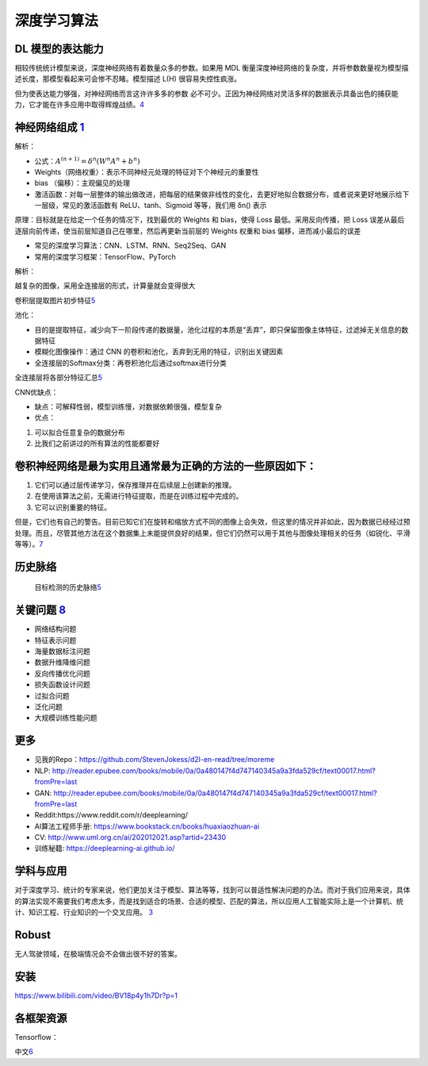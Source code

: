 
深度学习算法
============

DL 模型的表达能力
-----------------

相较传统统计模型来说，深度神经网络有着数量众多的参数。如果用 MDL
衡量深度神经网络的复杂度，并将参数数量视为模型描述长度，那模型看起来可会惨不忍睹。模型描述
L(H) 很容易失控性疯涨。

但为使表达能力够强，对神经网络而言这许许多多的参数
必不可少。正因为神经网络对灵活多样的数据表示具备出色的捕获能力，它才能在许多应用中取得辉煌战绩。\ `4 <https://libertydream.github.io/2020/06/28/%E6%B7%B1%E5%BA%A6%E5%AD%A6%E4%B9%A0%E6%A8%A1%E5%9E%8B%E4%B8%BA%E4%BB%80%E4%B9%88%E6%B2%A1%E8%BF%87%E6%8B%9F%E5%90%88/>`__

神经网络组成 `1 <https://www.yinxiang.com/everhub/note/e7f0c50e-dc27-488f-a9f9-35c121e20bb1>`__
-----------------------------------------------------------------------------------------------

解析：

-  公式：\ :math:`A^{(n+1)}=\delta^{n}\left(W^{n} A^{n}+b^{n}\right)`
-  Weights（网络权重）：表示不同神经元处理的特征对下个神经元的重要性
-  bias （偏移）：主观偏见的处理
-  激活函数：对每一层整体的输出做改进，把每层的结果做非线性的变化，去更好地拟合数据分布，或者说来更好地展示给下一层级，常见的激活函数有
   ReLU、tanh、Sigmoid 等等，我们用 δn() 表示

原理：目标就是在给定一个任务的情况下，找到最优的 Weights 和 bias，使得
Loss 最低。采用反向传播，把 Loss
误差从最后逐层向前传递，使当前层知道自己在哪里，然后再更新当前层的
Weights 权重和 bias 偏移，进而减小最后的误差

-  常见的深度学习算法：CNN、LSTM、RNN、Seq2Seq、GAN
-  常用的深度学习框架：TensorFlow、PyTorch

解析：

越复杂的图像，采用全连接层的形式，计算量就会变得很大

卷积层提取图片初步特征\ `5 <https://coffee.pmcaff.com/article/1909387571608704/pmcaff?utm_source=forum&newwindow=1>`__

池化：

-  目的是提取特征，减少向下一阶段传递的数据量，池化过程的本质是“丢弃”，即只保留图像主体特征，过滤掉无关信息的数据特征
-  模糊化图像操作：通过 CNN
   的卷积和池化，丢弃到无用的特征，识别出关键因素
-  全连接层的Softmax分类：再卷积池化后通过softmax进行分类

全连接层将各部分特征汇总\ `5 <https://coffee.pmcaff.com/article/1909387571608704/pmcaff?utm_source=forum&newwindow=1>`__

CNN优缺点：

-  缺点：可解释性弱，模型训练慢，对数据依赖很强，模型复杂
-  优点：

1. 可以拟合任意复杂的数据分布
2. 比我们之前讲过的所有算法的性能都要好

卷积神经网络是最为实用且通常最为正确的方法的一些原因如下：
----------------------------------------------------------

1. 它们可以通过层传递学习，保存推理并在后续层上创建新的推理。
2. 在使用该算法之前，无需进行特征提取，而是在训练过程中完成的。
3. 它可以识别重要的特征。

但是，它们也有自己的警告。目前已知它们在旋转和缩放方式不同的图像上会失效，但这里的情况并非如此，因为数据已经经过预处理。而且，尽管其他方法在这个数据集上未能提供良好的结果，但它们仍然可以用于其他与图像处理相关的任务（如锐化、平滑等等）。\ `7 <https://www.infoq.cn/article/W2koiEheFZEEOv1rOu1d>`__

历史脉络
--------

.. figure:: ../img/obj_detect_history.png

   目标检测的历史脉络\ `5 <https://coffee.pmcaff.com/article/1909387571608704/pmcaff?utm_source=forum&newwindow=1>`__

关键问题 `8 <http://shujuren.club/a/AI0102.html>`__
---------------------------------------------------

-  网络结构问题
-  特征表示问题
-  海量数据标注问题
-  数据升维降维问题
-  反向传播优化问题
-  损失函数设计问题
-  过拟合问题
-  泛化问题
-  大规模训练性能问题

更多
----

-  见我的Repo：https://github.com/StevenJokess/d2l-en-read/tree/moreme
-  NLP:
   http://reader.epubee.com/books/mobile/0a/0a480147f4d747140345a9a3fda529cf/text00017.html?fromPre=last
-  GAN:
   http://reader.epubee.com/books/mobile/0a/0a480147f4d747140345a9a3fda529cf/text00017.html?fromPre=last
-  Reddit:https://www.reddit.com/r/deeplearning/
-  AI算法工程师手册: https://www.bookstack.cn/books/huaxiaozhuan-ai
-  CV: http://www.uml.org.cn/ai/202012021.asp?artid=23430
-  训练秘籍: https://deeplearning-ai.github.io/

学科与应用
----------

对于深度学习、统计的专家来说，他们更加关注于模型、算法等等，找到可以普适性解决问题的办法。而对于我们应用来说，具体的算法实现不需要我们考虑太多，而是找到适合的场景、合适的模型、匹配的算法，所以应用人工智能实际上是一个计算机、统计、知识工程、行业知识的一个交叉应用。
`3 <http://www.uml.org.cn/ai/201707041.asp>`__

Robust
------

无人驾驶领域，在极端情况会不会做出很不好的答案。

安装
----

https://www.bilibili.com/video/BV18p4y1h7Dr?p=1

各框架资源
----------

Tensorflow：

中文\ `6 <http://www.tensorfly.cn/>`__
